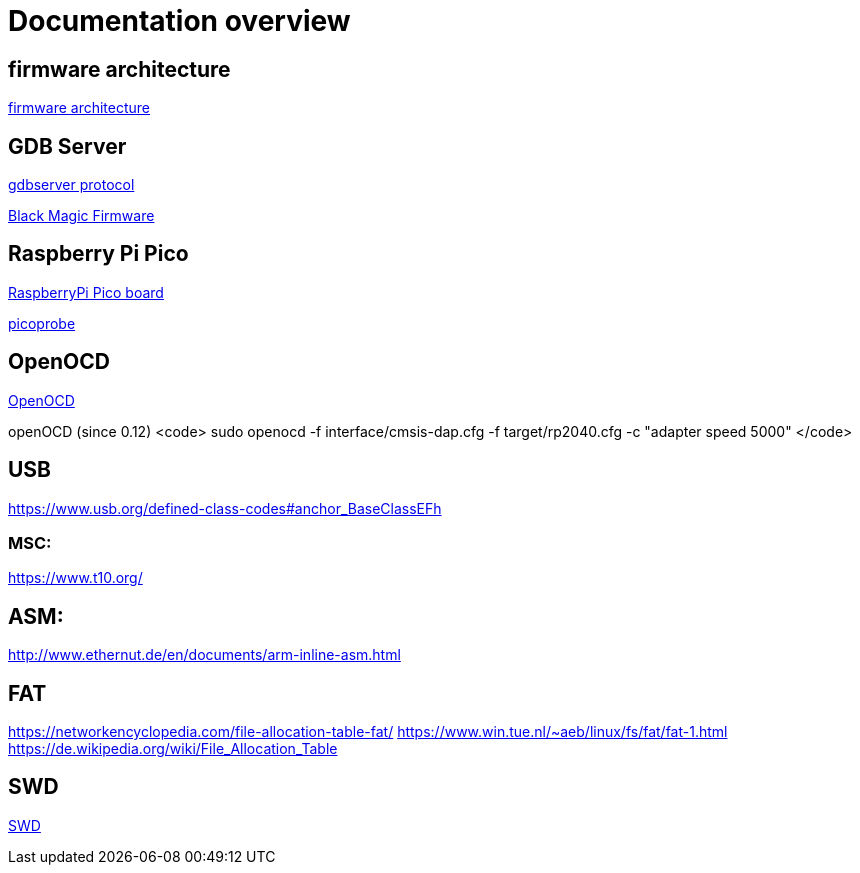 Documentation overview
======================

== firmware architecture

link:architecture.asciidoc[firmware architecture]

== GDB Server

https://sourceware.org/gdb/onlinedocs/gdb/Remote-Protocol.html#Remote-Protocol[gdbserver protocol]

https://black-magic.org/[Black Magic Firmware]


== Raspberry Pi Pico

https://www.raspberrypi.com/products/raspberry-pi-pico/[RaspberryPi Pico board]

https://github.com/raspberrypi/picoprobe[picoprobe]

== OpenOCD

https://openocd.org/[OpenOCD]

openOCD (since 0.12)
<code>
sudo openocd  -f interface/cmsis-dap.cfg -f target/rp2040.cfg -c "adapter speed 5000" 
</code>

== USB

https://www.usb.org/defined-class-codes#anchor_BaseClassEFh

=== MSC:

https://www.t10.org/


== ASM:
http://www.ethernut.de/en/documents/arm-inline-asm.html

== FAT

https://networkencyclopedia.com/file-allocation-table-fat/
https://www.win.tue.nl/~aeb/linux/fs/fat/fat-1.html
https://de.wikipedia.org/wiki/File_Allocation_Table

== SWD

link:swd/swd.asciidoc[SWD]